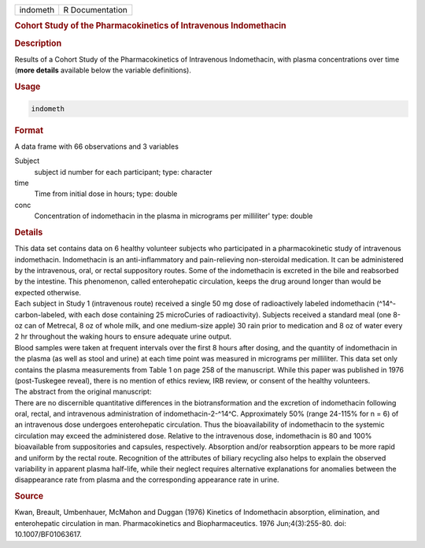 .. container::

   ======== ===============
   indometh R Documentation
   ======== ===============

   .. rubric:: Cohort Study of the Pharmacokinetics of Intravenous
      Indomethacin
      :name: indometh

   .. rubric:: Description
      :name: description

   | Results of a Cohort Study of the Pharmacokinetics of Intravenous
     Indomethacin, with plasma concentrations over time (**more
     details** available below the variable definitions).

   .. rubric:: Usage
      :name: usage

   .. code:: R

      indometh

   .. rubric:: Format
      :name: format

   A data frame with 66 observations and 3 variables

   Subject
      subject id number for each participant; type: character

   time
      Time from initial dose in hours; type: double

   conc
      Concentration of indomethacin in the plasma in micrograms per
      milliliter' type: double

   .. rubric:: Details
      :name: details

   | This data set contains data on 6 healthy volunteer subjects who
     participated in a pharmacokinetic study of intravenous
     indomethacin. Indomethacin is an anti-inflammatory and
     pain-relieving non-steroidal medication. It can be administered by
     the intravenous, oral, or rectal suppository routes. Some of the
     indomethacin is excreted in the bile and reabsorbed by the
     intestine. This phenomenon, called enterohepatic circulation, keeps
     the drug around longer than would be expected otherwise.
   | Each subject in Study 1 (intravenous route) received a single 50 mg
     dose of radioactively labeled indomethacin (^14^-carbon-labeled,
     with each dose containing 25 microCuries of radioactivity).
     Subjects received a standard meal (one 8-oz can of Metrecal, 8 oz
     of whole milk, and one medium-size apple) 30 rain prior to
     medication and 8 oz of water every 2 hr throughout the waking hours
     to ensure adequate urine output.
   | Blood samples were taken at frequent intervals over the first 8
     hours after dosing, and the quantity of indomethacin in the plasma
     (as well as stool and urine) at each time point was measured in
     micrograms per milliliter. This data set only contains the plasma
     measurements from Table 1 on page 258 of the manuscript. While this
     paper was published in 1976 (post-Tuskegee reveal), there is no
     mention of ethics review, IRB review, or consent of the healthy
     volunteers.
   | The abstract from the original manuscript:
   | There are no discernible quantitative differences in the
     biotransformation and the excretion of indomethacin following oral,
     rectal, and intravenous administration of indomethacin-2-^14^C.
     Approximately 50% (range 24-115% for n = 6) of an intravenous dose
     undergoes enterohepatic circulation. Thus the bioavailability of
     indomethacin to the systemic circulation may exceed the
     administered dose. Relative to the intravenous dose, indomethacin
     is 80 and 100% bioavailable from suppositories and capsules,
     respectively. Absorption and/or reabsorption appears to be more
     rapid and uniform by the rectal route. Recognition of the
     attributes of biliary recycling also helps to explain the observed
     variability in apparent plasma half-life, while their neglect
     requires alternative explanations for anomalies between the
     disappearance rate from plasma and the corresponding appearance
     rate in urine.

   .. rubric:: Source
      :name: source

   Kwan, Breault, Umbenhauer, McMahon and Duggan (1976) Kinetics of
   Indomethacin absorption, elimination, and enterohepatic circulation
   in man. Pharmacokinetics and Biopharmaceutics. 1976 Jun;4(3):255-80.
   doi: 10.1007/BF01063617.
